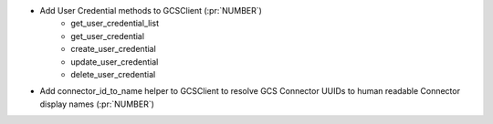 ..
.. A new scriv changelog fragment
..
.. Add one or more items to the list below describing the change in clear, concise terms.
..
.. Leave the ":pr:`...`" text alone. When you open a pull request, GitHub Actions will
.. automatically replace it when the PR is merged.
..

* Add User Credential methods to GCSClient (:pr:`NUMBER`)
    * get_user_credential_list
    * get_user_credential
    * create_user_credential
    * update_user_credential
    * delete_user_credential

* Add connector_id_to_name helper to GCSClient to resolve GCS Connector UUIDs
  to human readable Connector display names (:pr:`NUMBER`)
